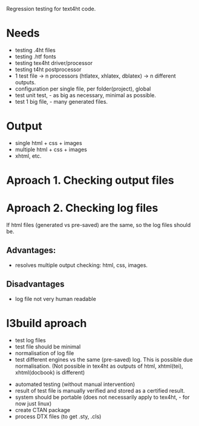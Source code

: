 Regression testing for text4ht code.

* Needs
 - testing .4ht files
 - testing .htf fonts
 - testing tex4ht driver/processor
 - testing t4ht postprocessor
 - 1 test file -> n processors (htlatex, xhlatex, dblatex) -> n different outputs.
 - configuration per single file, per folder(project), global
 - test unit test, - as big as necessary, minimal as possible.
 - test 1 big file, - many generated files.


* Output
 - single html + css + images
 - multiple html + css + images
 - xhtml, etc.
 
* Aproach 1. Checking output files

* Aproach 2. Checking log files
    If html files (generated vs pre-saved) are the same, so the log files should be.

** Advantages:
   - resolves multiple output checking: html, css, images.
** Disadvantages
   - log file not very human readable


* l3build aproach
  - test log files
  - test file should be minimal
  - normalisation of log file
  - test different engines vs the same (pre-saved) log.
    This is possible due normalisation. (Not possible in tex4ht as outputs of html,
    xhtml(tei), xhtml(docbook) is different)
 - automated testing (without manual intervention)
 - result of test file is manually verified  and stored as a certified result.
 - system should be portable (does not necessarily apply to tex4ht, - for now just linux)
 - create CTAN package
 - process DTX files (to get .sty, .cls)
